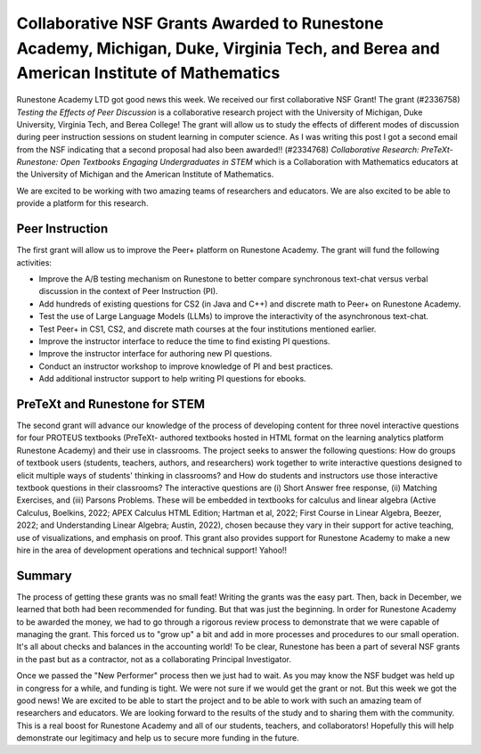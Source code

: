 Collaborative NSF Grants Awarded to Runestone Academy, Michigan, Duke, Virginia Tech, and Berea and American Institute of Mathematics
=================================================================================


.. |nsf| image:: https://runestone.academy/runestone/static/_images/nsf-logo.png
    :alt: NSF Logo
    :height: 64px


|nsf| Runestone Academy LTD got good news this week.  We received our first collaborative NSF Grant!   The grant (#2336758) *Testing the Effects of Peer Discussion* is a collaborative research project with the University of Michigan, Duke University, Virginia Tech, and Berea College! The grant will allow us to study the effects of different modes of discussion during peer instruction sessions on student learning in computer science.  As I was writing this post I got a second email from the NSF indicating that a second proposal had also been awarded!!  (#2334768) *Collaborative Research: PreTeXt-Runestone: Open Textbooks Engaging Undergraduates in STEM* which is a Collaboration with Mathematics educators at the University of Michigan and the American Institute of Mathematics.

We are excited to be working with two amazing teams of researchers and educators.  We are also excited to be able to provide a platform for this research.

Peer Instruction
----------------

The first grant will allow us to improve the Peer+ platform on Runestone Academy.  The grant will fund the following activities:

* Improve the A/B testing mechanism on Runestone to better compare synchronous text-chat versus verbal discussion in the context of Peer Instruction (PI).
* Add hundreds of existing questions for CS2 (in Java and C++) and discrete math to Peer+ on Runestone Academy.
* Test the use of Large Language Models (LLMs) to improve the interactivity of the asynchronous text-chat.
* Test Peer+ in CS1, CS2, and discrete math courses at the four institutions mentioned earlier.
* Improve the instructor interface to reduce the time to find existing PI questions.
* Improve the instructor interface for authoring new PI questions.
* Conduct an instructor workshop to improve knowledge of PI and best practices.
* Add additional instructor support to help writing PI questions for ebooks.

PreTeXt and Runestone for STEM
------------------------------

The second grant will advance our knowledge of the process of developing content for three novel interactive questions for four PROTEUS textbooks (PreTeXt- authored textbooks hosted in HTML format on the learning analytics platform Runestone Academy) and their use in classrooms. The project seeks to answer the following questions: How do groups of textbook users (students, teachers, authors, and researchers) work together to write interactive questions designed to elicit multiple ways of students' thinking in classrooms? and How do students and instructors use those interactive textbook questions in their classrooms? The interactive questions are (i) Short Answer free response, (ii) Matching Exercises, and (iii) Parsons Problems. These will be embedded in textbooks for calculus and linear algebra (Active Calculus, Boelkins, 2022; APEX Calculus HTML Edition; Hartman et al, 2022; First Course in Linear Algebra, Beezer, 2022; and Understanding Linear Algebra; Austin, 2022), chosen because they vary in their support for active teaching, use of visualizations, and emphasis on proof.  This grant also provides support for Runestone Academy to make a new hire in the area of development operations and technical support!  Yahoo!!

Summary
-------

The process of getting these grants was no small feat! Writing the grants was the easy part. Then, back in December, we learned that both had been recommended for funding. But that was just the beginning. In order for Runestone Academy to be awarded the money, we had to go through a rigorous review process to demonstrate that we were capable of managing the grant. This forced us to "grow up" a bit and add in more processes and procedures to our small operation. It's all about checks and balances in the accounting world!  To be clear, Runestone has been a part of several NSF grants in the past but as a contractor, not as a collaborating Principal Investigator.

Once we passed the "New Performer" process then we just had to wait.  As you may know the NSF budget was held up in congress for a while, and funding is tight.  We were not sure if we would get the grant or not.  But this week we got the good news!  We are excited to be able to start the project and to be able to work with such an amazing team of researchers and educators. We are looking forward to the results of the study and to sharing them with the community.  This is a real boost for Runestone Academy and all of our students, teachers, and collaborators! Hopefully this will help demonstrate our legitimacy and help us to secure more funding in the future.



.. author:: default
.. categories:: Announce
.. tags:: none
.. comments::
